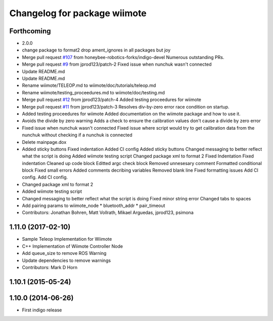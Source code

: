 ^^^^^^^^^^^^^^^^^^^^^^^^^^^^^
Changelog for package wiimote
^^^^^^^^^^^^^^^^^^^^^^^^^^^^^

Forthcoming
-----------
* 2.0.0
* change package to format2
  drop ament_ignores in all packages but joy
* Merge pull request `#107 <https://github.com/ros2/joystick_drivers/issues/107>`_ from honeybee-robotics-forks/indigo-devel
  Numerous outstanding PRs.
* Merge pull request `#9 <https://github.com/ros2/joystick_drivers/issues/9>`_ from jprod123/patch-2
  Fixed issue when nunchuk wasn't connected
* Update README.md
* Update README.md
* Rename wiimote/TELEOP.md to wiimote/doc/tutorials/teleop.md
* Rename wiimote/testing_proceedures.md to wiimote/doc/testing.md
* Merge pull request `#12 <https://github.com/ros2/joystick_drivers/issues/12>`_ from jprod123/patch-4
  Added testing proceedures for wiimote
* Merge pull request `#11 <https://github.com/ros2/joystick_drivers/issues/11>`_ from jprod123/patch-3
  Resolves div-by-zero error race condition on startup.
* Added testing proceedures for wiimote
  Added documentation on the wiimote package and how to use it.
* Avoids the divide by zero warning
  Adds a check to ensure the calibration values don't cause a divide by zero error
* Fixed issue when nunchuk wasn't connected
  Fixed issue where script would try to get calibration data from the nunchuk without checking if a nunchuk is connected
* Delete mainpage.dox
* Added sticky buttons
  Fixed indentation
  Added CI config
  Added sticky buttons
  Changed messaging to better reflect what the script is doing
  Added wiimote testing script
  Changed package xml to format 2
  Fixed Indentation
  Fixed indentation
  Cleaned up code block
  Editted argc check block
  Removed unnesesary comment
  Formatted conditional block
  Fixed small errors
  Added comments decribing variables
  Removed blank line
  Fixed formatting issues
  Add CI config.
  Add CI config.
* Changed package xml to format 2
* Added wiimote testing script
* Changed messaging to better reflect what the script is doing
  Fixed minor string error
  Changed tabs to spaces
* Add pairing params to wiimote_node
  * bluetooth_addr
  * pair_timeout
* Contributors: Jonathan Bohren, Matt Vollrath, Mikael Arguedas, jprod123, psimona

1.11.0 (2017-02-10)
-------------------
* Sample Teleop Implementation for Wiimote
* C++ Implementation of Wiimote Controller Node
* Add queue_size to remove ROS Warning
* Update dependencies to remove warnings
* Contributors: Mark D Horn

1.10.1 (2015-05-24)
-------------------

1.10.0 (2014-06-26)
-------------------
* First indigo release

